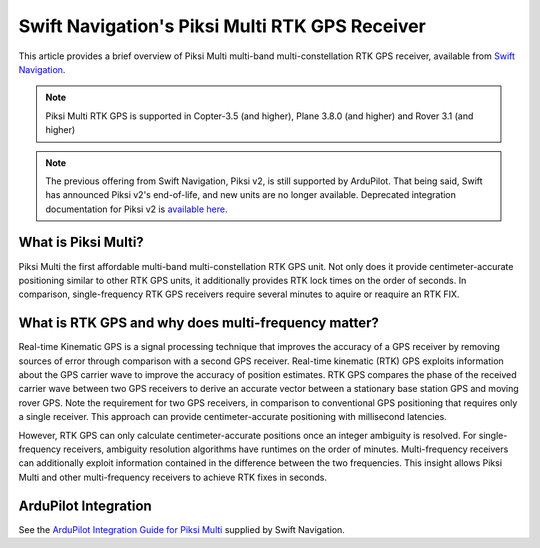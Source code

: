 .. _common-piksi-multi-rtk-receiver:

===============================================
Swift Navigation's Piksi Multi RTK GPS Receiver
===============================================

This article provides a brief overview of Piksi Multi multi-band multi-constellation RTK GPS receiver, available from `Swift Navigation <https://www.swiftnav.com/>`__.

.. image:: ../../../images/PiksiMulti.jpg
	:target: ../_images/PiksiMulti.jpg

.. note::

     Piksi Multi RTK GPS is supported in Copter-3.5 (and higher), Plane 3.8.0 (and higher) and Rover 3.1 (and higher)

.. note::

     The previous offering from Swift Navigation, Piksi v2, is still supported by ArduPilot. That being said, Swift has announced Piksi v2's end-of-life, and new units are no longer available. Deprecated integration documentation for Piksi v2 is `available here <http://docs.swiftnav.com/wiki/Integrating_Piksi_with_the_Pixhawk_platform>`__.

What is Piksi Multi?
====================

Piksi Multi the first affordable multi-band multi-constellation RTK GPS unit. Not only does it provide centimeter-accurate positioning similar to other RTK GPS units, it additionally provides RTK lock times on the order of seconds. In comparison, single-frequency RTK GPS receivers require several minutes to aquire or reaquire an RTK FIX.

What is RTK GPS and why does multi-frequency matter?
====================================================

Real-time Kinematic GPS is a signal processing technique that improves the accuracy of a GPS receiver by removing sources of error through comparison with a second GPS receiver. Real-time kinematic (RTK) GPS exploits information about the GPS carrier wave to improve the accuracy of position estimates. RTK GPS compares the phase of the received carrier wave between two GPS receivers to derive an accurate vector between a stationary base station GPS and moving rover GPS. Note the requirement for two GPS receivers, in comparison to conventional GPS positioning that requires only a single receiver. This approach can provide centimeter-accurate positioning with millisecond latencies.

However, RTK GPS can only calculate centimeter-accurate positions once an integer ambiguity is resolved. For single-frequency receivers, ambiguity resolution algorithms have runtimes on the order of minutes. Multi-frequency receivers can additionally exploit information contained in the difference between the two frequencies. This insight allows Piksi Multi and other multi-frequency receivers to achieve RTK fixes in seconds.

ArduPilot Integration
=====================

See the `ArduPilot Integration Guide for Piksi Multi <https://support.swiftnav.com/support/solutions/articles/44001850784-piksi-multi-ardupilot-integration-guide>`__ supplied by Swift Navigation.
